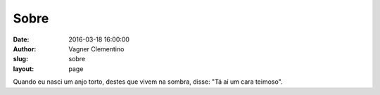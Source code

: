 *****
Sobre
*****
:date: 2016-03-18 16:00:00
:author: Vagner Clementino
:slug: sobre
:layout: page

Quando eu nasci um anjo torto, destes que vivem na sombra, disse: "Tá aí um cara teimoso".